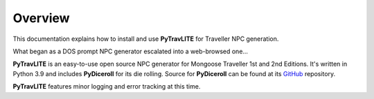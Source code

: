 **Overview**
============

This documentation explains how to install and use **PyTravLITE** for Traveller NPC generation.

What began as a DOS prompt NPC generator escalated into a web-browsed one...

**PyTravLITE** is an easy-to-use open source NPC generator for Mongoose Traveller 1st and 2nd Editions. It's written
in Python 3.9 and includes **PyDiceroll** for its die rolling. Source for **PyDiceroll** can be found at
its `GitHub
<https://github.com/ShawnDriscoll/pydiceroll/>`__ repository.

**PyTravLITE** features minor logging and error tracking at this time.
